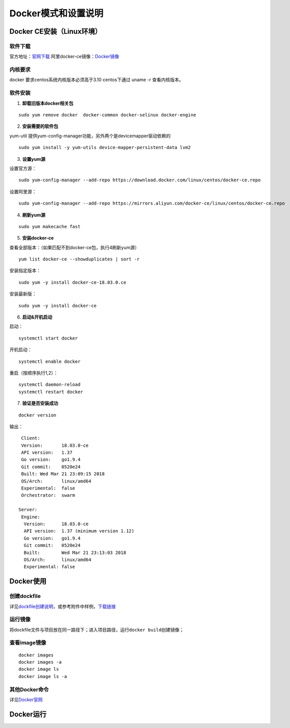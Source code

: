 Docker模式和设置说明
====================

Docker CE安装（Linux环境）
--------------------------

软件下载
~~~~~~~~

官方地址：\ `官网下载`_ 
阿里docker-ce镜像：\ `Docker镜像`_

内核要求
~~~~~~~~

docker 要求centos系统内核版本必须高于3.10
centos下通过 uname -r 查看内核版本。

软件安装
~~~~~~~~

1. **卸载旧版本docker相关包**

::

       sudo yum remove docker  docker-common docker-selinux docker-engine

2. **安装需要的软件包**

yum-util 提供yum-config-manager功能，另外两个是devicemapper驱动依赖的

::

           sudo yum install -y yum-utils device-mapper-persistent-data lvm2

.. _官网下载: https://www.docker.com/community-edition
.. _Docker镜像: https://developer.aliyun.com/mirror/docker-ce
   

3. **设置yum源**

设置官方源：

::

       sudo yum-config-manager --add-repo https://download.docker.com/linux/centos/docker-ce.repo

设置阿里源：

::

       sudo yum-config-manager --add-repo https://mirrors.aliyun.com/docker-ce/linux/centos/docker-ce.repo

4. **刷新yum源**

::

       sudo yum makecache fast

5. **安装docker-ce**

查看全部版本：（如果匹配不到docker-ce包，执行4刷新yum源）

::

     yum list docker-ce --showduplicates | sort -r 

安装指定版本：

::

     sudo yum -y install docker-ce-18.03.0.ce

安装最新版：

::

     sudo yum -y install docker-ce

6. **启动&开机启动**

启动：

::

     systemctl start docker

开机启动：

::

     systemctl enable docker

重启（按顺序执行1,2）：

::

      systemctl daemon-reload
      systemctl restart docker 



7. **验证是否安装成功**

::

       docker version 

输出：

::

      Client:
      Version:       18.03.0-ce
      API version:   1.37
      Go version:    go1.9.4
      Git commit:    0520e24
      Built: Wed Mar 21 23:09:15 2018
      OS/Arch:       linux/amd64
      Experimental:  false
      Orchestrator:  swarm

     Server:
      Engine:
       Version:      18.03.0-ce
       API version:  1.37 (minimum version 1.12)
       Go version:   go1.9.4
       Git commit:   0520e24
       Built:        Wed Mar 21 23:13:03 2018
       OS/Arch:      linux/amd64
       Experimental: false

Docker使用
--------------------------

创建dockfile
~~~~~~~~~~~~~~~~

详见\ `dockfile创建说明`_\ ，或参考附件中样例，\ `下载链接`_

运行镜像
~~~~~~~~~~~~~~~~

将dockfile文件与项目放在同一路径下；进入项目路径，运行\ ``docker build``\ 创建镜像；

查看image镜像
~~~~~~~~~~~~~~~~

::

   docker images
   docker images -a
   docker image ls
   docker image ls -a

其他Docker命令
~~~~~~~~~~~~~~~~
详见\ `Docker官网`_

Docker运行
--------------------------

.. _dockfile创建说明: https://www.cnblogs.com/panwenbin-logs/p/8007348.html
.. _下载链接: https://www.cnblogs.com/panwenbin-logs/p/8007348.html
.. _Docker官网: https://docs.docker.com/engine/reference/commandline/cli/